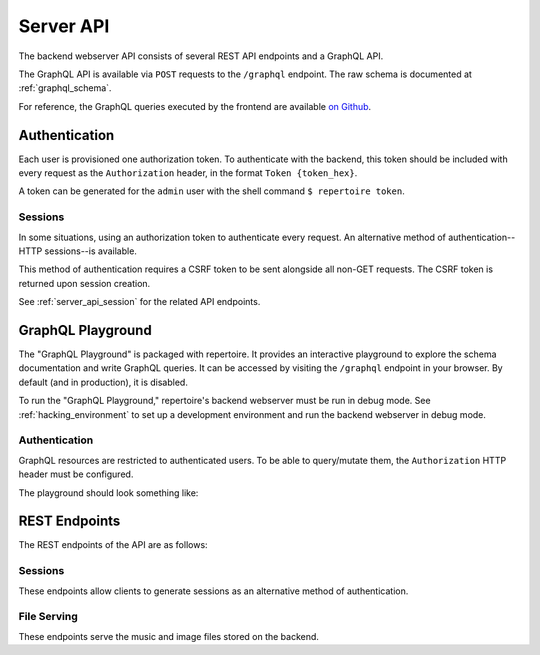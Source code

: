 .. _server_api:

Server API
==========

The backend webserver API consists of several REST API endpoints and a GraphQL
API.

The GraphQL API is available via ``POST`` requests to the ``/graphql``
endpoint. The raw schema is documented at :ref:`graphql_schema`.

For reference, the GraphQL queries executed by the frontend are available `on
Github <https://github.com/azuline/repertoire/tree/master/frontend/src/lib>`_.

Authentication
--------------

Each user is provisioned one authorization token. To authenticate with the
backend, this token should be included with every request as the
``Authorization`` header, in the format ``Token {token_hex}``.

A token can be generated for the ``admin`` user with the shell command ``$
repertoire token``.

Sessions
^^^^^^^^

In some situations, using an authorization token to authenticate every request.
An alternative method of authentication--HTTP sessions--is available.

This method of authentication requires a CSRF token to be sent alongside all
non-GET requests. The CSRF token is returned upon session creation.

See :ref:`server_api_session` for the related API endpoints.

GraphQL Playground
------------------

The "GraphQL Playground" is packaged with repertoire. It provides an
interactive playground to explore the schema documentation and write GraphQL
queries. It can be accessed by visiting the ``/graphql`` endpoint in your
browser. By default (and in production), it is disabled.

To run the "GraphQL Playground," repertoire's backend webserver must be run in
debug mode. See :ref:`hacking_environment` to set up a development environment
and run the backend webserver in debug mode.

Authentication
^^^^^^^^^^^^^^

GraphQL resources are restricted to authenticated users. To be able to
query/mutate them, the ``Authorization`` HTTP header must be configured.

The playground should look something like:

.. image:: /_static/playground_auth.png

REST Endpoints
--------------

The REST endpoints of the API are as follows:

.. _server_api_session:

Sessions
^^^^^^^^

These endpoints allow clients to generate sessions as an alternative
method of authentication.

.. autoflask:: src.webserver.app:create_app()
   :modules: src.webserver.routes.session
   :groupby: view
   :order: path

File Serving
^^^^^^^^^^^^

These endpoints serve the music and image files stored on the backend.

.. autoflask:: src.webserver.app:create_app()
   :modules: src.webserver.routes.files
   :groupby: view
   :order: path

